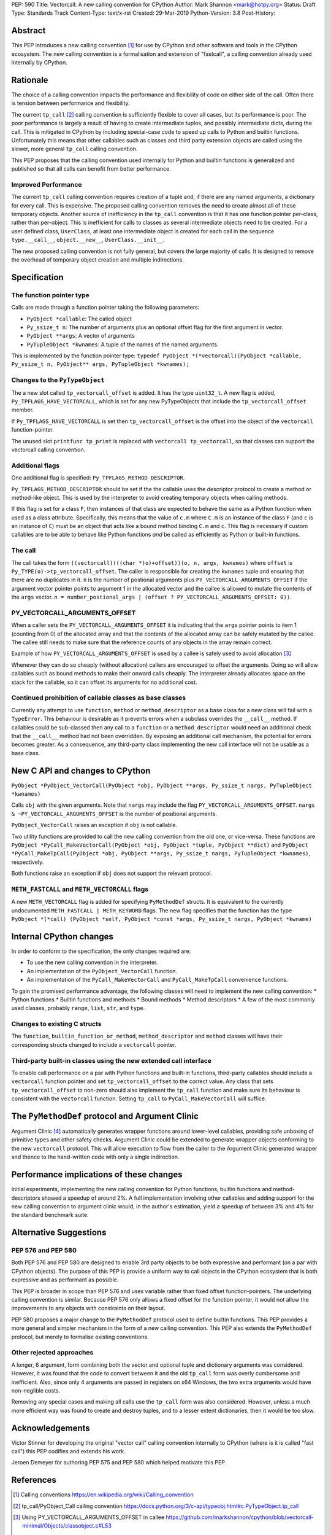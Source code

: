 PEP: 590
Title: Vectorcall: A new calling convention for CPython
Author: Mark Shannon <mark@hotpy.org>
Status: Draft
Type: Standards Track
Content-Type: text/x-rst
Created: 29-Mar-2019
Python-Version: 3.8
Post-History:

Abstract
========

This PEP introduces a new calling convention [1]_ for use by CPython and other software and tools in the CPython ecosystem.
The new calling convention is a formalisation and extension of "fastcall", a calling convention already used internally by CPython.

Rationale
=========

The choice of a calling convention impacts the performance and flexibility of code on either side of the call.
Often there is tension between performance and flexibility.

The current ``tp_call`` [2]_ calling convention is sufficiently flexible to cover all cases, but its performance is poor.
The poor performance is largely a result of having to create intermediate tuples, and possibly intermediate dicts, during the call.
This is mitigated in CPython by including special-case code to speed up calls to Python and builtin functions.
Unfortunately this means that other callables such as classes and third party extension objects are called using the
slower, more general ``tp_call`` calling convention.

This PEP proposes that the calling convention used internally for Python and builtin functions is generalized and published
so that all calls can benefit from better performance.

Improved Performance
--------------------

The current ``tp_call`` calling convention requires creation of a tuple and, if there are any named arguments, a dictionary for every call.
This is expensive. The proposed calling convention removes the need to create almost all of these temporary objects.
Another source of inefficiency in the ``tp_call`` convention is that it has one function pointer per-class, rather than per-object. This is inefficient for calls to classes as several intermediate objects need to be created. For a user defined class, ``UserClass``, at least one intermediate object is created for each call in the sequence ``type.__call__``, ``object.__new__``, ``UserClass.__init__``.

The new proposed calling convention is not fully general, but covers the large majority of calls.
It is designed to remove the overhead of temporary object creation and multiple indirections.

Specification
=============

The function pointer type
-------------------------

Calls are made through a function pointer taking the following parameters:

* ``PyObject *callable``: The called object
* ``Py_ssize_t n``: The number of arguments plus an optional offset flag for the first argument in vector.
* ``PyObject **args``: A vector of arguments
* ``PyTupleObject *kwnames``: A tuple of the names of the named arguments.

This is implemented by the function pointer type:
``typedef PyObject *(*vectorcall)(PyObject *callable, Py_ssize_t n, PyObject** args, PyTupleObject *kwnames);``

Changes to the ``PyTypeObject``
-------------------------------

The a new slot called ``tp_vectorcall_offset`` is added. It has the type ``uint32_t``.
A new flag is added, ``Py_TPFLAGS_HAVE_VECTORCALL``, which is set for any new PyTypeObjects that include the
``tp_vectorcall_offset`` member.

If ``Py_TPFLAGS_HAVE_VECTORCALL`` is set then ``tp_vectorcall_offset`` is the offset
into the object of the ``vectorcall`` function-pointer.

The unused slot ``printfunc tp_print`` is replaced with ``vectorcall tp_vectorcall``, so that classes
can support the vectorcall calling convention.

Additional flags
----------------

One additional flag is specified: ``Py_TPFLAGS_METHOD_DESCRIPTOR``.

``Py_TPFLAGS_METHOD_DESCRIPTOR`` should be set if the the callable uses the descriptor protocol to create a method or method-like object.
This is used by the interpreter to avoid creating temporary objects when calling methods.

If this flag is set for a class ``F``, then instances of that class are expected to behave the same as a Python function when used as a class attribute.
Specifically, this means that the value of ``c.m`` where ``C.m`` is an instance of the class ``F`` (and ``c`` is an instance of ``C``)
must be an object that acts like a bound method binding ``C.m`` and ``c``.
This flag is necessary if custom callables are to be able to behave like Python functions *and* be called as efficiently as Python or built-in functions.

The call
--------

The call takes the form ``((vectorcall)(((char *)o)+offset))(o, n, args, kwnames)`` where
``offset`` is ``Py_TYPE(o)->tp_vectorcall_offset``.
The caller is responsible for creating the ``kwnames`` tuple and ensuring that there are no duplicates in it.
``n`` is the number of postional arguments plus ``PY_VECTORCALL_ARGUMENTS_OFFSET`` if the argument vector pointer points to argument 1 in the
allocated vector and the callee is allowed to mutate the contents of the ``args`` vector.
``n = number_postional_args | (offset ? PY_VECTORCALL_ARGUMENTS_OFFSET: 0))``.

PY_VECTORCALL_ARGUMENTS_OFFSET
------------------------------

When a caller sets the ``PY_VECTORCALL_ARGUMENTS_OFFSET`` it is indicating that the ``args`` pointer points to item 1 (counting from 0) of the allocated array
and that the contents of the allocated array can be safely mutated by the callee. The callee still needs to make sure that the reference counts of any objects
in the array remain correct.

Example of how ``PY_VECTORCALL_ARGUMENTS_OFFSET`` is used by a callee is safely used to avoid allocation [3]_

Whenever they can do so cheaply (without allocation) callers are encouraged to offset the arguments.
Doing so will allow callables such as bound methods to make their onward calls cheaply.
The interpreter already allocates space on the stack for the callable, so it can offset its arguments for no additional cost.

Continued prohibition of callable classes as base classes
---------------------------------------------------------

Currently any attempt to use ``function``, ``method`` or ``method_descriptor`` as a base class for a new class will fail with a ``TypeError``.
This behaviour is desirable as it prevents errors when a subclass overrides the ``__call__`` method.
If callables could be sub-classed then any call to a ``function`` or a ``method_descriptor`` would need an additional check that the ``__call__`` method had not been overridden. By exposing an additional call mechanism, the potential for errors  becomes greater. As a consequence, any third-party class implementing the new call interface will not be usable as a base class.

New C API and changes to CPython
================================

``PyObject *PyObject_VectorCall(PyObject *obj, PyObject **args, Py_ssize_t nargs, PyTupleObject *kwnames)``

Calls ``obj`` with the given arguments. Note that ``nargs`` may include the flag ``PY_VECTORCALL_ARGUMENTS_OFFSET``.
``nargs & ~PY_VECTORCALL_ARGUMENTS_OFFSET`` is the number of positional arguments.

``PyObject_VectorCall`` raises an exception if ``obj`` is not callable.

Two utility functions are provided to call the new calling convention from the old one, or vice-versa.
These functions are ``PyObject *PyCall_MakeVectorCall(PyObject *obj, PyObject *tuple, PyObject **dict)`` and
``PyObject *PyCall_MakeTpCall(PyObject *obj, PyObject **args, Py_ssize_t nargs, PyTupleObject *kwnames)``, respectively.

Both functions raise an exception if ``obj`` does not support the relevant protocol.

``METH_FASTCALL`` and ``METH_VECTORCALL`` flags
-----------------------------------------------

A new ``METH_VECTORCALL`` flag is added for specifying ``PyMethodDef`` structs. It is equivalent to the currently undocumented ``METH_FASTCALL | METH_KEYWORD`` flags.
The new flag specifies that the function has the type ``PyObject *(*call) (PyObject *self, PyObject *const *args, Py_ssize_t nargs, PyObject *kwname)``

Internal CPython changes
========================

In order to conform to the specification, the only changes required are:

* To use the new calling convention in the interpreter.
* An implementation of the ``PyObject_VectorCall`` function.
* An implementation of the ``PyCall_MakeVectorCall`` and ``PyCall_MakeTpCall`` convenience functions.

To gain the promised performance advantage, the following classes will need to implement the new calling convention:
* Python functions
* Builtin functions and methods
* Bound methods
* Method descriptors
* A few of the most commonly used classes, probably ``range``, ``list``, ``str``, and ``type``.

Changes to existing C structs
-----------------------------

The ``function``, ``builtin_function_or_method``, ``method_descriptor`` and ``method`` classes will have their corresponding structs changed to
include a ``vectorcall`` pointer.

Third-party built-in classes using the new extended call interface
------------------------------------------------------------------

To enable call performance on a par with Python functions and built-in functions, third-party callables should include a ``vectorcall`` function pointer
and set ``tp_vectorcall_offset`` to the correct value.
Any class that sets ``tp_vectorcall_offset`` to non-zero should also implement the ``tp_call`` function and make sure its behaviour is consistent with the ``vectorcall`` function.
Setting ``tp_call`` to ``PyCall_MakeVectorCall`` will suffice.

The ``PyMethodDef`` protocol and Argument Clinic
================================================

Argument Clinic [4]_ automatically generates wrapper functions around lower-level callables, providing safe unboxing of primitive types and
other safety checks.
Argument Clinic could be extended to generate wrapper objects conforming to the new ``vectorcall`` protocol.
This will allow execution to flow from the caller to the Argument Clinic generated wrapper and
thence to the hand-written code with only a single indirection.

Performance implications of these changes
=========================================

Initial experiments, implementing the new calling convention for Python  functions, builtin functions and method-descriptors showed a
speedup of around 2%. A full implementation involving other callables and adding support for the new calling convention to argument
clinic would, in the author's estimation, yield a speedup of between 3% and 4% for the standard benchmark suite.


Alternative Suggestions
=======================

PEP 576 and PEP 580
-------------------

Both PEP 576 and PEP 580 are designed to enable 3rd party objects to be both expressive and performant (on a par with
CPython objects). The purpose of this PEP is provide a uniform way to call objects in the CPython ecosystem that is
both expressive and as performant as possible.

This PEP is broader in scope than PEP 576 and uses variable rather than fixed offset function-pointers.
The underlying calling convention is similar. Because PEP 576 only allows a fixed offset for the function pointer,
it would not allow the improvements to any objects with constraints on their layout.

PEP 580 proposes a major change to the ``PyMethodDef`` protocol used to define builtin functions.
This PEP provides a more general and simpler mechanism in the form of a new calling convention.
This PEP also extends the ``PyMethodDef`` protocol, but merely to formalise existing conventions.

Other rejected approaches
-------------------------

A longer, 6 argument, form combining both the vector and optional tuple and dictionary arguments was considered.
However, it was found that the code to convert between it and the old ``tp_call`` form was overly cumbersome and inefficient.
Also, since only 4 arguments are passed in registers on x64 Windows, the two extra arguments would have non-neglible costs.

Removing any special cases and making all calls use the ``tp_call`` form was also considered.
However, unless a much more efficient way was found to create and destroy tuples, and to a lesser extent dictionaries,
then it would be too slow.

Acknowledgements
================

Victor Stinner for developing the original "vector call" calling convention internally to CPython (where is it is called "fast call")
this PEP codifies and extends his work.

Jeroen Demeyer for authoring PEP 575 and PEP 580 which helped motivate this PEP.

References
==========

.. [1] Calling conventions
   https://en.wikipedia.org/wiki/Calling_convention
.. [2] tp_call/PyObject_Call calling convention
   https://docs.python.org/3/c-api/typeobj.html#c.PyTypeObject.tp_call
.. [3] Using PY_VECTORCALL_ARGUMENTS_OFFSET in callee
   https://github.com/markshannon/cpython/blob/vectorcall-minimal/Objects/classobject.c#L53
.. [4] Argument Clinic
   https://docs.python.org/3/howto/clinic.html
.. [5] PEP 576
   https://www.python.org/dev/peps/pep-0576/
.. [6] PEP 580
   https://www.python.org/dev/peps/pep-0580/



Reference implementation
========================

A minimal implementation can be found at https://github.com/markshannon/cpython/tree/vectorcall-minimal


Copyright
=========

This document has been placed in the public domain.



..
   Local Variables:
   mode: indented-text
   indent-tabs-mode: nil
   sentence-end-double-space: t
   fill-column: 70
   coding: utf-8
   End:
